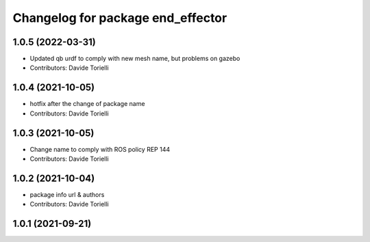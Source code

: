 ^^^^^^^^^^^^^^^^^^^^^^^^^^^^^^^^^^^^^^
Changelog for package end_effector
^^^^^^^^^^^^^^^^^^^^^^^^^^^^^^^^^^^^^^

1.0.5 (2022-03-31)
------------------
* Updated qb urdf to comply with new mesh name, but problems on gazebo
* Contributors: Davide Torielli

1.0.4 (2021-10-05)
------------------
* hotfix after the change of package name
* Contributors: Davide Torielli

1.0.3 (2021-10-05)
------------------
* Change name to comply with ROS policy REP 144
* Contributors: Davide Torielli

1.0.2 (2021-10-04)
------------------
* package info url & authors
* Contributors: Davide Torielli

1.0.1 (2021-09-21)
------------------
